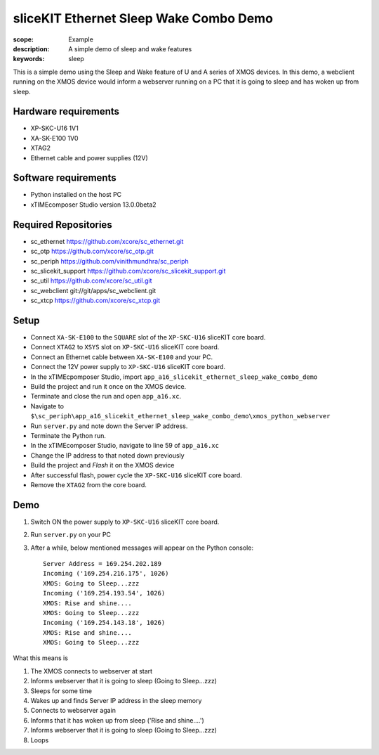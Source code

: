 sliceKIT Ethernet Sleep Wake Combo Demo
=======================================

:scope: Example
:description: A simple demo of sleep and wake features
:keywords: sleep

This is a simple demo using the Sleep and Wake feature of U and A series of XMOS devices. In this 
demo, a webclient running on the XMOS device would inform a webserver running on a PC that it is 
going to sleep and has woken up from sleep.

Hardware requirements
---------------------

- XP-SKC-U16 1V1
- XA-SK-E100 1V0
- XTAG2
- Ethernet cable and power supplies (12V)

Software requirements
---------------------

- Python installed on the host PC
- xTIMEcomposer Studio version 13.0.0beta2

Required Repositories
---------------------

- sc_ethernet https://github.com/xcore/sc_ethernet.git
- sc_otp https://github.com/xcore/sc_otp.git
- sc_periph https://github.com/vinithmundhra/sc_periph
- sc_slicekit_support https://github.com/xcore/sc_slicekit_support.git
- sc_util https://github.com/xcore/sc_util.git
- sc_webclient git://git/apps/sc_webclient.git
- sc_xtcp https://github.com/xcore/sc_xtcp.git

Setup
-----

- Connect ``XA-SK-E100`` to the ``SQUARE`` slot of the ``XP-SKC-U16`` sliceKIT core board.
- Connect ``XTAG2`` to ``XSYS`` slot on ``XP-SKC-U16`` sliceKIT core board.
- Connect an Ethernet cable between ``XA-SK-E100`` and your PC.
- Connect the 12V power supply to ``XP-SKC-U16`` sliceKIT core board.

- In the xTIMEcpomposer Studio, import ``app_a16_slicekit_ethernet_sleep_wake_combo_demo``
- Build the project and run it once on the XMOS device.
- Terminate and close the run and open ``app_a16.xc``.

- Navigate to ``$\sc_periph\app_a16_slicekit_ethernet_sleep_wake_combo_demo\xmos_python_webserver``
- Run ``server.py`` and note down the Server IP address.
- Terminate the Python run.

- In the xTIMEcomposer Studio, navigate to line 59 of ``app_a16.xc``
- Change the IP address to that noted down previously
- Build the project and *Flash* it on the XMOS device
- After successful flash, power cycle the ``XP-SKC-U16`` sliceKIT core board.
- Remove the ``XTAG2`` from the core board.

Demo
----

#. Switch ON the power supply to ``XP-SKC-U16`` sliceKIT core board.
#. Run ``server.py`` on your PC
#. After a while, below mentioned messages will appear on the Python console::
   
    Server Address = 169.254.202.189
    Incoming ('169.254.216.175', 1026)
    XMOS: Going to Sleep...zzz
    Incoming ('169.254.193.54', 1026)
    XMOS: Rise and shine....
    XMOS: Going to Sleep...zzz
    Incoming ('169.254.143.18', 1026)
    XMOS: Rise and shine....
    XMOS: Going to Sleep...zzz

What this means is

#. The XMOS connects to webserver at start
#. Informs webserver that it is going to sleep (Going to Sleep...zzz)
#. Sleeps for some time
#. Wakes up and finds Server IP address in the sleep memory
#. Connects to webserver again
#. Informs that it has woken up from sleep ('Rise and shine....')
#. Informs webserver that it is going to sleep (Going to Sleep...zzz)
#. Loops

